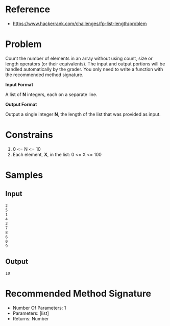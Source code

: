 #+AUTHOR: lambdart
#+EMAIL: lambdart@protonmail.com
#+KEYWORDS: programming language exercises practice
#+LANGUAGE: en
#+PROPERTY: header-args :tangle no

* Reference

  - https://www.hackerrank.com/challenges/fp-list-length/problem

* Problem

  Count the number of elements in an array without using count, size or
  length operators (or their equivalents). The input and output portions
  will be handled automatically by the grader. You only need to write a
  function with the recommended method signature.

  *Input Format*

  A list of *N* integers, each on a separate line.

  *Output Format*

  Output a single integer *N*, the length of the list that was provided as input.

* Constrains

  1. 0 <= N <= 10
  2. Each element, *X*, in the list:  0 <= X <= 100

* Samples
** Input

   #+BEGIN_SRC
   2
   5
   1
   4
   3
   7
   8
   6
   0
   9
   #+END_SRC

** Output

   #+BEGIN_SRC
   10
   #+END_SRC

* Recommended Method Signature

  - Number Of Parameters: 1
  - Parameters: [list]
  - Returns: Number
